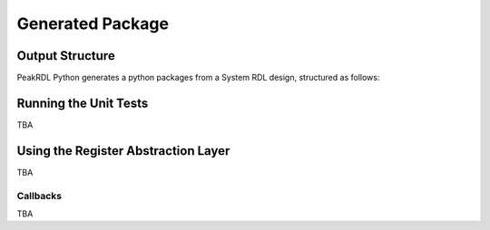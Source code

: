 Generated Package
*****************

Output Structure
================
PeakRDL Python generates a python packages from a System RDL design, structured
as follows:

Running the Unit Tests
======================

TBA

Using the Register Abstraction Layer
====================================

TBA

Callbacks
---------

TBA